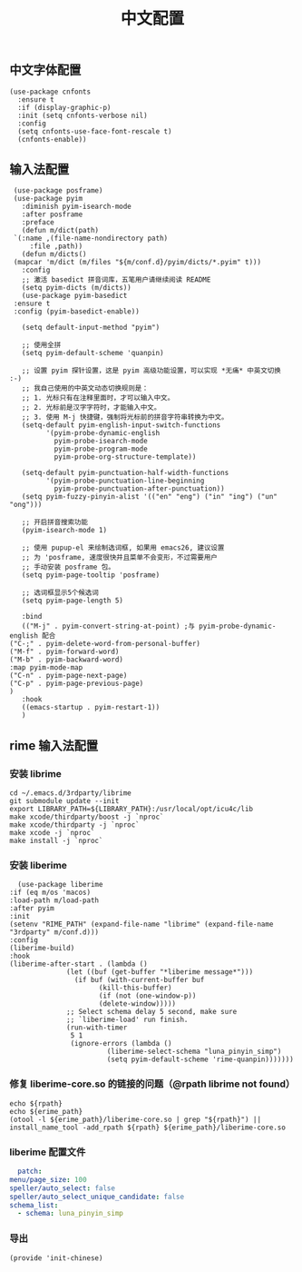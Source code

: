 #+TITLE: 中文配置
#+AUTHOR: 孙建康（rising.lambda）
#+EMAIL:  rising.lambda@gmail.com

#+DESCRIPTION: A literate programming version of my Emacs Initialization script, loaded by the .emacs file.
#+PROPERTY:    header-args        :mkdirp yes
#+OPTIONS:     num:nil toc:nil todo:nil tasks:nil tags:nil
#+OPTIONS:     skip:nil author:nil email:nil creator:nil timestamp:nil
#+INFOJS_OPT:  view:nil toc:nil ltoc:t mouse:underline buttons:0 path:http://orgmode.org/org-info.js

** 中文字体配置
   #+BEGIN_SRC elisp :eval never :exports code :tangle (m/resolve "${m/home.d}/.emacs.d/lisp/init-chinese.el") :comments link
     (use-package cnfonts
       :ensure t
       :if (display-graphic-p)
       :init (setq cnfonts-verbose nil)
       :config
       (setq cnfonts-use-face-font-rescale t)
       (cnfonts-enable))
   #+END_SRC

** 输入法配置

   #+BEGIN_SRC elisp :eval never :exports code :tangle (m/resolve "${m/home.d}/.emacs.d/lisp/init-chinese.el") :comments link
     (use-package posframe)
     (use-package pyim
       :diminish pyim-isearch-mode
       :after posframe
       :preface
       (defun m/dict(path)
	 `(:name ,(file-name-nondirectory path)
		 :file ,path))
       (defun m/dicts()
	 (mapcar 'm/dict (m/files "${m/conf.d}/pyim/dicts/*.pyim" t)))
       :config
       ;; 激活 basedict 拼音词库，五笔用户请继续阅读 README
       (setq pyim-dicts (m/dicts))
       (use-package pyim-basedict
	 :ensure t
	 :config (pyim-basedict-enable))
     
       (setq default-input-method "pyim")
     
       ;; 使用全拼
       (setq pyim-default-scheme 'quanpin)
     
       ;; 设置 pyim 探针设置，这是 pyim 高级功能设置，可以实现 *无痛* 中英文切换 :-)
       ;; 我自己使用的中英文动态切换规则是：
       ;; 1. 光标只有在注释里面时，才可以输入中文。
       ;; 2. 光标前是汉字字符时，才能输入中文。
       ;; 3. 使用 M-j 快捷键，强制将光标前的拼音字符串转换为中文。
       (setq-default pyim-english-input-switch-functions
		     '(pyim-probe-dynamic-english
		       pyim-probe-isearch-mode
		       pyim-probe-program-mode
		       pyim-probe-org-structure-template))
     
       (setq-default pyim-punctuation-half-width-functions
		     '(pyim-probe-punctuation-line-beginning
		       pyim-probe-punctuation-after-punctuation))
       (setq pyim-fuzzy-pinyin-alist '(("en" "eng") ("in" "ing") ("un" "ong")))
     
       ;; 开启拼音搜索功能
       (pyim-isearch-mode 1)
     
       ;; 使用 pupup-el 来绘制选词框, 如果用 emacs26, 建议设置
       ;; 为 'posframe, 速度很快并且菜单不会变形，不过需要用户
       ;; 手动安装 posframe 包。
       (setq pyim-page-tooltip 'posframe)
     
       ;; 选词框显示5个候选词
       (setq pyim-page-length 5)
     
       :bind
       (("M-j" . pyim-convert-string-at-point) ;与 pyim-probe-dynamic-english 配合
	("C-;" . pyim-delete-word-from-personal-buffer)
	("M-f" . pyim-forward-word)
	("M-b" . pyim-backward-word)
	:map pyim-mode-map
	("C-n" . pyim-page-next-page)
	("C-p" . pyim-page-previous-page)
	)
       :hook 
       ((emacs-startup . pyim-restart-1))
       )
   #+END_SRC

** rime 输入法配置

*** 安装 librime
    #+BEGIN_SRC shell :exports code :results none :tangle no  :eval (or (and (eq m/os 'macos) "yes") "never") :comments link
      cd ~/.emacs.d/3rdparty/librime
      git submodule update --init
      export LIBRARY_PATH=${LIBRARY_PATH}:/usr/local/opt/icu4c/lib
      make xcode/thirdparty/boost -j `nproc`
      make xcode/thirdparty -j `nproc`
      make xcode -j `nproc`
      make install -j `nproc`
    #+END_SRC

*** 安装 liberime

    #+BEGIN_SRC elisp :eval never :exports code :tangle (or (and (eq m/os 'macos) (m/resolve "${m/home.d}/.emacs.d/lisp/init-chinese.el")) "no") :comments link
      (use-package liberime
	:if (eq m/os 'macos)
	:load-path m/load-path
	:after pyim
	:init
	(setenv "RIME_PATH" (expand-file-name "librime" (expand-file-name "3rdparty" m/conf.d)))
	:config
	(liberime-build)
	:hook
	(liberime-after-start . (lambda ()
				  (let ((buf (get-buffer "*liberime message*")))
				    (if buf (with-current-buffer buf
					      (kill-this-buffer)
					      (if (not (one-window-p))
						  (delete-window)))))
				  ;; Select schema delay 5 second, make sure
				  ;; `liberime-load' run finish.
				  (run-with-timer
				   5 1
				   (ignore-errors (lambda ()
						    (liberime-select-schema "luna_pinyin_simp")
						    (setq pyim-default-scheme 'rime-quanpin)))))))
    #+END_SRC

*** 修复 liberime-core.so 的链接的问题（@rpath librime not found）

    #+HEADER: :var erime_path=(m/resolve "${m/conf.d}/3rdparty/liberime/src")
    #+HEADER: :var rpath=(m/resolve "${m/conf.d}/3rdparty/librime/build/lib/Release") 
    #+BEGIN_SRC shell :eval (or (and (eq m/os 'macos) "yes") "never") :exports code :results none :noweb yes 
      echo ${rpath}
      echo ${erime_path}
      (otool -l ${erime_path}/liberime-core.so | grep "${rpath}") || install_name_tool -add_rpath ${rpath} ${erime_path}/liberime-core.so
    #+END_SRC
    
*** liberime 配置文件 
    #+BEGIN_SRC yaml :tangle (m/resolve "${m/home.d}/.emacs.d/rime/default.custom.yaml") :noweb yes :eval never :exports code
      patch:
	menu/page_size: 100
	speller/auto_select: false
	speller/auto_select_unique_candidate: false
	schema_list: 
	  - schema: luna_pinyin_simp
    #+END_SRC
    
*** 导出
    #+BEGIN_SRC elisp :eval never :exports code :tangle (m/resolve "${m/home.d}/.emacs.d/lisp/init-chinese.el")) :comments link
      (provide 'init-chinese)
    #+END_SRC

